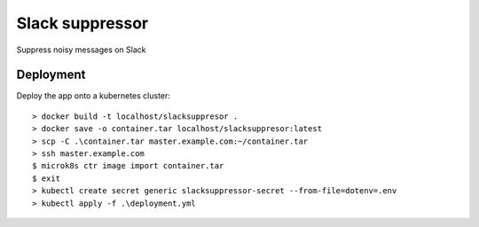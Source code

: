 ================
Slack suppressor
================

Suppress noisy messages on Slack

Deployment
----------

Deploy the app onto a kubernetes cluster::

  > docker build -t localhost/slacksuppresor .
  > docker save -o container.tar localhost/slacksuppresor:latest
  > scp -C .\container.tar master.example.com:~/container.tar
  > ssh master.example.com
  $ microk8s ctr image import container.tar
  $ exit
  > kubectl create secret generic slacksuppressor-secret --from-file=dotenv=.env
  > kubectl apply -f .\deployment.yml

